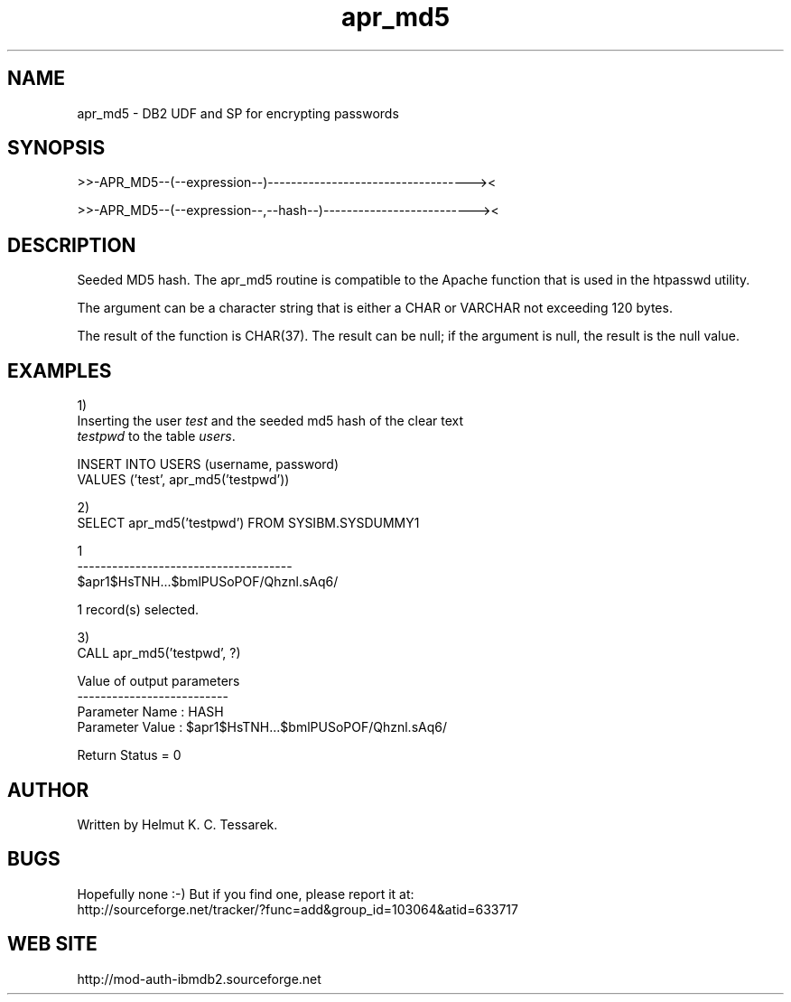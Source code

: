 .TH apr_md5 "8" "April 2012" "apr_md5" "DB2 User Defined Function and Stored Procedure"
.SH NAME
apr_md5 \- DB2 UDF and SP for encrypting passwords
.SH SYNOPSIS
>>-APR_MD5--(--expression--)-----------------------------------><
.PP
>>-APR_MD5--(--expression--,--hash--)--------------------------><
.SH DESCRIPTION
Seeded MD5 hash. The apr_md5 routine is compatible to the Apache function that is used in the htpasswd utility.
.PP
The argument can be a character string that is either a CHAR or VARCHAR not exceeding 120 bytes.
.PP
The result of the function is CHAR(37). The result can be null; if the argument is null, the result is the null value.
.SH EXAMPLES
1)
.br
Inserting the user \fItest\fR and the seeded md5 hash of the clear text 
.br
\fItestpwd\fR to the table \fIusers\fR.
.PP
.nf
INSERT INTO USERS (username, password) 
  VALUES ('test', apr_md5('testpwd'))
.fi
.PP
2)
.br
.nf
SELECT apr_md5('testpwd') FROM SYSIBM.SYSDUMMY1

1                                    
-------------------------------------
$apr1$HsTNH...$bmlPUSoPOF/Qhznl.sAq6/

  1 record(s) selected.
.fi
.PP
3)
.br
.nf
CALL apr_md5('testpwd', ?)

  Value of output parameters
  --------------------------
  Parameter Name  : HASH
  Parameter Value : $apr1$HsTNH...$bmlPUSoPOF/Qhznl.sAq6/

  Return Status = 0
.fi
.SH AUTHOR
Written by Helmut K. C. Tessarek.
.SH "BUGS"
Hopefully none :-) But if you find one, please report it at:
.br
http://sourceforge.net/tracker/?func=add&group_id=103064&atid=633717
.SH "WEB SITE"
http://mod-auth-ibmdb2.sourceforge.net
